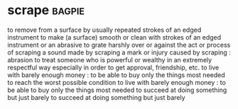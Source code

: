* scrape :bagpie:
to remove from a surface by usually repeated strokes of an edged instrument
to make (a surface) smooth or clean with strokes of an edged instrument or an abrasive
to grate harshly over or against
the act or process of scraping
a sound made by scraping
a mark or injury caused by scraping : abrasion
to treat someone who is powerful or wealthy in an extremely respectful way especially in order to get approval, friendship, etc.
to live with barely enough money : to be able to buy only the things most needed
to reach the worst possible condition
to live with barely enough money : to be able to buy only the things most needed
to succeed at doing something but just barely
to succeed at doing something but just barely
